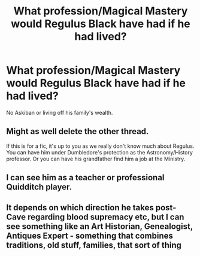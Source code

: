 #+TITLE: What profession/Magical Mastery would Regulus Black have had if he had lived?

* What profession/Magical Mastery would Regulus Black have had if he had lived?
:PROPERTIES:
:Author: Kaida0308
:Score: 0
:DateUnix: 1617804359.0
:DateShort: 2021-Apr-07
:FlairText: Discussion
:END:
No Askiban or living off his family's wealth.


** Might as well delete the other thread.

If this is for a fic, it's up to you as we really don't know much about Regulus. You can have him under Dumbledore's protection as the Astronomy/History professor. Or you can have his grandfather find him a job at the Ministry.
:PROPERTIES:
:Author: Ash_Lestrange
:Score: 5
:DateUnix: 1617805334.0
:DateShort: 2021-Apr-07
:END:


** I can see him as a teacher or professional Quidditch player.
:PROPERTIES:
:Author: galloping_gorgons
:Score: 2
:DateUnix: 1617810446.0
:DateShort: 2021-Apr-07
:END:


** It depends on which direction he takes post-Cave regarding blood supremacy etc, but I can see something like an Art Historian, Genealogist, Antiques Expert - something that combines traditions, old stuff, families, that sort of thing
:PROPERTIES:
:Author: unspeakable3
:Score: 1
:DateUnix: 1617807089.0
:DateShort: 2021-Apr-07
:END:
